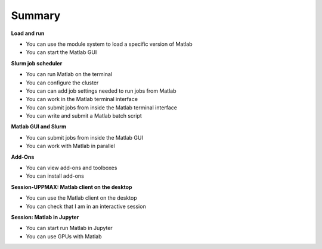 Summary
=======

**Load and run**

- You can use the module system to load a specific version of Matlab

- You can start the Matlab GUI

**Slurm job scheduler**

- You can run Matlab on the terminal


- You can configure the cluster


- You can can add job settings needed to run jobs from Matlab

- You can work in the Matlab terminal interface

- You can submit jobs from inside the Matlab terminal interface

- You can write and submit a Matlab batch script


**Matlab GUI and Slurm** 

- You can submit jobs from inside the Matlab GUI

- You can work with Matlab in parallel

**Add-Ons**

- You can view add-ons and toolboxes

- You can install add-ons

**Session-UPPMAX: Matlab client on the desktop** 

- You can use the Matlab client on the desktop

- You can check that I am in an interactive session


**Session: Matlab in Jupyter**

- You can start run Matlab in Jupyter




- You can use GPUs with Matlab
